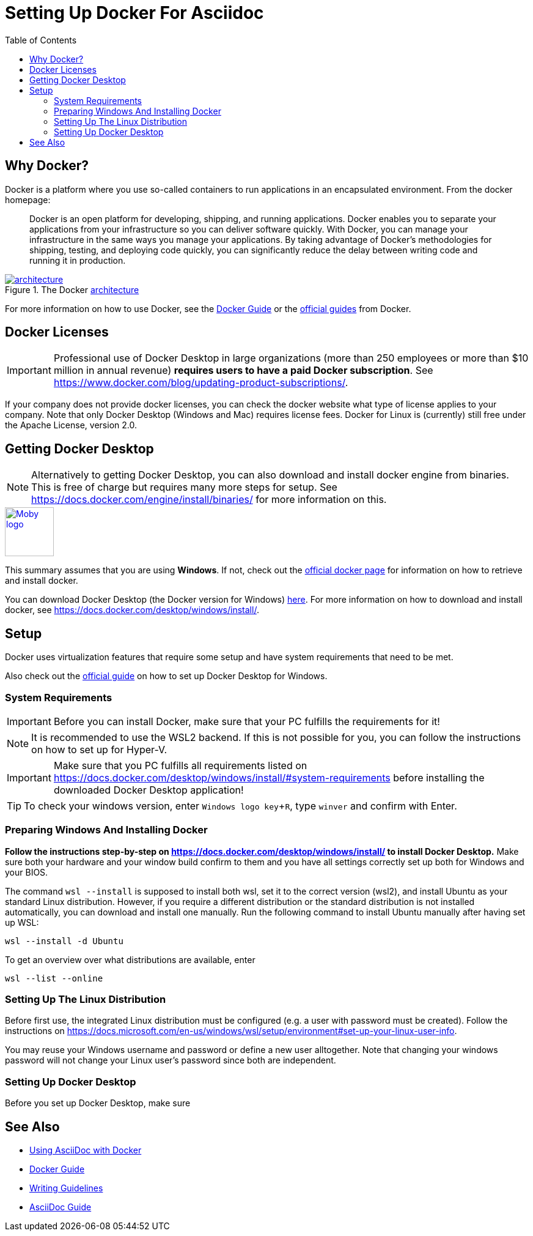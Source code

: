 
:toc:
:imagesdir: ../images
:docker-download: https://docs.docker.com/get-docker/

= Setting Up Docker For Asciidoc

== Why Docker?
// TODO

Docker is a platform where you use so-called containers to run applications in an encapsulated environment. From the docker homepage:

> Docker is an open platform for developing, shipping, and running applications. Docker enables you to separate your applications from your infrastructure so you can deliver software quickly. With Docker, you can manage your infrastructure in the same ways you manage your applications. By taking advantage of Docker’s methodologies for shipping, testing, and deploying code quickly, you can significantly reduce the delay between writing code and running it in production.

image::https://docs.docker.com/engine/images/architecture.svg[title="The Docker link:https://docs.docker.com/get-started/overview/#docker-architecture[architecture]", link="https://docs.docker.com/get-started/overview/#docker-architecture"]

For more information on how to use Docker, see the link:../tool-specific/DockerGuide.adoc[Docker Guide] or the link:https://docs.docker.com/get-started/[official guides] from Docker.

// TODO

== Docker Licenses

IMPORTANT: Professional use of Docker Desktop in large organizations (more than 250 employees or more than $10 million in annual revenue) *requires users to have a paid Docker subscription*. See https://www.docker.com/blog/updating-product-subscriptions/.

If your company does not provide docker licenses, you can check the docker website what type of license applies to your company. Note that only Docker Desktop (Windows and Mac) requires license fees. Docker for Linux is (currently) still free under the Apache License, version 2.0.

== Getting Docker Desktop

NOTE: Alternatively to getting Docker Desktop, you can also download and install docker engine from binaries. This is free of charge but requires many more steps for setup. See https://docs.docker.com/engine/install/binaries/ for more information on this.

image::https://www.docker.com/sites/default/files/d8/2019-07/Moby-logo.png[width=80,link="{docker-download}", role="right"]
This summary assumes that you are using **Windows**. If not, check out  the link:{docker-download}[official docker page] for information on how to retrieve and install docker.

You can download Docker Desktop (the Docker version for Windows) link:{docker-download}[here].
For more information on how to download and install docker, see https://docs.docker.com/desktop/windows/install/.

== Setup

Docker uses virtualization features that require some setup and have system requirements that need to be met. 


Also check out the link:https://docs.docker.com/desktop/windows/install/[official guide] on how to set up Docker Desktop for Windows.

=== System Requirements

IMPORTANT: Before you can install Docker, make sure that your PC fulfills the requirements for it!

NOTE: It is recommended to use the WSL2 backend. If this is not possible for you, you can follow the instructions on how to set up for Hyper-V.

IMPORTANT: Make sure that you PC fulfills all requirements listed on https://docs.docker.com/desktop/windows/install/#system-requirements before installing the downloaded Docker Desktop application!

TIP: To check your windows version, enter `Windows logo key`+`R`, type `winver` and confirm with Enter.

=== Preparing Windows And Installing Docker
**Follow the instructions step-by-step on https://docs.docker.com/desktop/windows/install/ to install Docker Desktop.** Make sure both your hardware and your window build confirm to them and you have all settings correctly set up both for Windows and your BIOS. 

The command `wsl --install` is supposed to install both wsl, set it to the correct version (wsl2), and install Ubuntu as your standard Linux distribution. However, if you require a different distribution or the standard distribution is not installed automatically, you can download and install one manually. Run the following command to install Ubuntu manually after having set up WSL:

```
wsl --install -d Ubuntu
```

To get an overview over what distributions are available, enter

```
wsl --list --online
```

=== Setting Up The Linux Distribution
Before first use, the integrated Linux distribution must be configured (e.g. a user with password must be created). Follow the instructions on https://docs.microsoft.com/en-us/windows/wsl/setup/environment#set-up-your-linux-user-info. 

You may reuse your Windows username and password or define a new user alltogether. Note that changing your windows password will not change your Linux user's password since both are independent. 

=== Setting Up Docker Desktop
// TODO

Before you set up Docker Desktop, make sure

== See Also
* link:../writing_guidelines/Docker-For-Asciidoc.adoc[Using AsciiDoc with Docker]
* link:../tool-specific/DockerGuide.adoc[Docker Guide]
* link:WritingGuidelines.adoc[Writing Guidelines]
* link:../writing_guidelines/AsciiDoc-Guide.adoc[AsciiDoc Guide]
